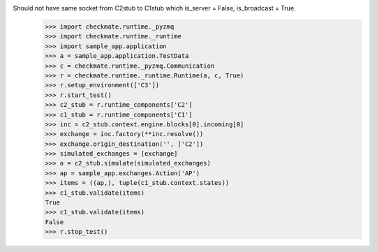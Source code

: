 Should not have same socket from C2stub to C1stub which is_server = False, is_broadcast = True.
    >>> import checkmate.runtime._pyzmq
    >>> import checkmate.runtime._runtime
    >>> import sample_app.application
    >>> a = sample_app.application.TestData
    >>> c = checkmate.runtime._pyzmq.Communication
    >>> r = checkmate.runtime._runtime.Runtime(a, c, True)
    >>> r.setup_environment(['C3'])
    >>> r.start_test()
    >>> c2_stub = r.runtime_components['C2']
    >>> c1_stub = r.runtime_components['C1']
    >>> inc = c2_stub.context.engine.blocks[0].incoming[0]
    >>> exchange = inc.factory(**inc.resolve())
    >>> exchange.origin_destination('', ['C2'])
    >>> simulated_exchanges = [exchange]
    >>> o = c2_stub.simulate(simulated_exchanges)
    >>> ap = sample_app.exchanges.Action('AP')
    >>> items = ((ap,), tuple(c1_stub.context.states))
    >>> c1_stub.validate(items)
    True
    >>> c1_stub.validate(items)
    False
    >>> r.stop_test()
